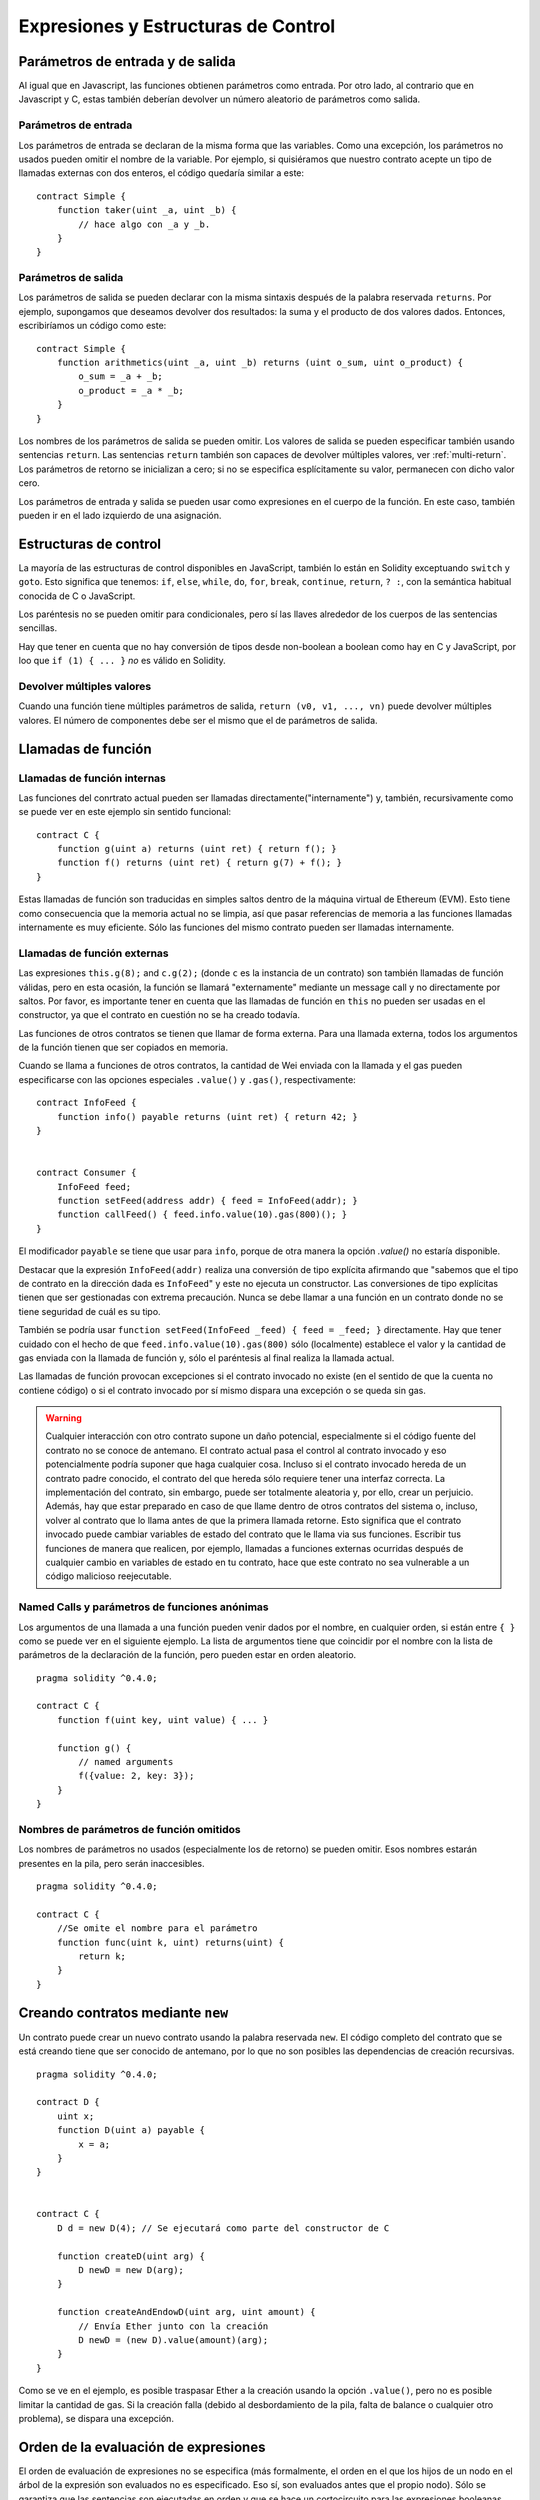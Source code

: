 #####################################
Expresiones y Estructuras de Control
#####################################

.. index:: ! parameter, parameter;input, parameter;output

Parámetros de entrada y de salida
=================================

Al igual que en Javascript, las funciones obtienen parámetros como entrada. Por otro lado, al contrario que en Javascript y C, estas también deberían devolver un número aleatorio de parámetros como salida.

Parámetros de entrada
---------------------

Los parámetros de entrada se declaran de la misma forma que las variables. Como una excepción, los parámetros no usados pueden omitir el nombre de la variable. Por ejemplo, si quisiéramos que nuestro contrato acepte un tipo de llamadas externas con dos enteros, el código quedaría similar a este::

    contract Simple {
        function taker(uint _a, uint _b) {
            // hace algo con _a y _b.
        }
    }

Parámetros de salida
--------------------

Los parámetros de salida se pueden declarar con la misma sintaxis después de la palabra reservada ``returns``. Por ejemplo, supongamos que deseamos devolver dos resultados: la suma y el producto de dos valores dados. Entonces, escribiríamos un código como este::

    contract Simple {
        function arithmetics(uint _a, uint _b) returns (uint o_sum, uint o_product) {
            o_sum = _a + _b;
            o_product = _a * _b;
        }
    }

Los nombres de los parámetros de salida se pueden omitir.
Los valores de salida se pueden especificar también usando sentencias ``return``.
Las sentencias ``return`` también son capaces de devolver múltiples valores, ver :ref:`multi-return`.
Los parámetros de retorno se inicializan a cero; si no se especifica esplícitamente su valor, permanecen con dicho valor cero.

Los parámetros de entrada y salida se pueden usar como expresiones en el cuerpo de la función. En este caso, también pueden ir en el lado izquierdo de una asignación.

.. index:: if, else, while, do/while, for, break, continue, return, switch, goto

Estructuras de control
======================

La mayoría de las estructuras de control disponibles en JavaScript, también lo están en Solidity exceptuando ``switch`` y ``goto``. Esto significa que tenemos: ``if``, ``else``, ``while``, ``do``, ``for``, ``break``, ``continue``, ``return``, ``? :``, con la semántica habitual conocida de C o JavaScript.

Los paréntesis no se pueden omitir para condicionales, pero sí las llaves alrededor de los cuerpos de las sentencias sencillas.

Hay que tener en cuenta que no hay conversión de tipos desde non-boolean a boolean como hay en C y JavaScript, por loo que ``if (1) { ... }`` *no* es válido en Solidity.

.. _multi-return:

Devolver múltiples valores
--------------------------

Cuando una función tiene múltiples parámetros de salida, ``return (v0, v1, ...,
vn)`` puede devolver múltiples valores. El número de componentes debe ser el mismo que el de parámetros de salida.

.. index:: ! function;call, function;internal, function;external

.. _function-calls:

Llamadas de función
===================

Llamadas de función internas
----------------------------

Las funciones del conrtrato actual pueden ser llamadas directamente("internamente") y, también, recursivamente como se puede ver en este ejemplo sin sentido funcional::

    contract C {
        function g(uint a) returns (uint ret) { return f(); }
        function f() returns (uint ret) { return g(7) + f(); }
    }

Estas llamadas de función son traducidas en simples saltos dentro de la máquina virtual de Ethereum (EVM). Esto tiene como consecuencia que la memoria actual no se limpia, así que pasar referencias de memoria a las funciones llamadas internamente es muy eficiente. Sólo las funciones del mismo contrato pueden ser llamadas internamente.

Llamadas de función externas
----------------------------

Las expresiones ``this.g(8);`` and ``c.g(2);`` (donde ``c`` es la instancia de un contrato) son también llamadas de función válidas, pero en esta ocasión, la función se llamará "externamente" mediante un message call y no directamente por saltos.
Por favor, es importante tener en cuenta que las llamadas de función en ``this`` no pueden ser usadas en el constructor, ya que el contrato en cuestión no se ha creado todavía.

Las funciones de otros contratos se tienen que llamar de forma externa. Para una llamada externa,
todos los argumentos de la función tienen que ser copiados en memoria.

Cuando se llama a funciones de otros contratos, la cantidad de Wei enviada con la llamada y el gas pueden especificarse con las opciones especiales ``.value()`` y ``.gas()``, respectivamente::

    contract InfoFeed {
        function info() payable returns (uint ret) { return 42; }
    }


    contract Consumer {
        InfoFeed feed;
        function setFeed(address addr) { feed = InfoFeed(addr); }
        function callFeed() { feed.info.value(10).gas(800)(); }
    }

El modificador ``payable`` se tiene que usar para ``info``, porque de otra manera la opción `.value()` no estaría disponible.

Destacar que la expresión ``InfoFeed(addr)`` realiza una conversión de tipo explícita afirmando que "sabemos que el tipo de contrato en la dirección dada es ``InfoFeed``" y este no ejecuta un constructor. Las conversiones de tipo explícitas tienen que ser gestionadas con extrema precaución. Nunca se debe llamar a una función en un contrato donde no se tiene seguridad de cuál es su tipo.

También se podría usar ``function setFeed(InfoFeed _feed) { feed = _feed; }`` directamente.
Hay que tener cuidado con el hecho de que ``feed.info.value(10).gas(800)`` sólo (localmente) establece el valor y la cantidad de gas enviada con la llamada de función y, sólo el paréntesis al final realiza la llamada actual.

Las llamadas de función provocan excepciones si el contrato invocado no existe (en el sentido de que la cuenta no contiene código) o si el contrato invocado por sí mismo dispara una excepción o se queda sin gas.

.. warning::
    Cualquier interacción con otro contrato supone un daño potencial, especialmente si el código fuente del contrato no se conoce de antemano. El contrato actual pasa el control al contrato invocado y eso potencialmente podría suponer que haga cualquier cosa. Incluso si el contrato invocado hereda de un contrato padre conocido, el contrato del que hereda sólo requiere tener una interfaz correcta. La implementación del contrato, sin embargo, puede ser totalmente aleatoria y, por ello, crear un perjuicio. Además, hay que estar preparado en caso de que llame dentro de otros contratos del sistema o, incluso, volver al contrato que lo llama antes de que la primera llamada retorne. Esto significa que el contrato invocado puede cambiar variables de estado del contrato que le llama via sus funciones. Escribir tus funciones de manera que realicen, por ejemplo, llamadas a funciones externas ocurridas después de cualquier cambio en variables de estado en tu contrato, hace que este contrato no sea vulnerable a un código malicioso reejecutable.
    

Named Calls y parámetros de funciones anónimas
----------------------------------------------

Los argumentos de una llamada a una función pueden venir dados por el nombre, en cualquier orden, si están entre ``{ }`` como se puede ver en el siguiente ejemplo. La lista de argumentos tiene que coincidir por el nombre con la lista de parámetros de la declaración de la función, pero pueden estar en orden aleatorio.

::

    pragma solidity ^0.4.0;

    contract C {
        function f(uint key, uint value) { ... }

        function g() {
            // named arguments
            f({value: 2, key: 3});
        }
    }

Nombres de parámetros de función omitidos
-----------------------------------------

Los nombres de parámetros no usados (especialmente los de retorno) se pueden omitir.
Esos nombres estarán presentes en la pila, pero serán inaccesibles.

::

    pragma solidity ^0.4.0;

    contract C {
        //Se omite el nombre para el parámetro
        function func(uint k, uint) returns(uint) {
            return k;
        }
    }
    

.. index:: ! new, contract;creation

.. _creating-contracts:

Creando contratos mediante ``new``
==================================

Un contrato puede crear un nuevo contrato usando la palabra reservada ``new``. El código completo del contrato que se está creando tiene que ser conocido de antemano, por lo que no son posibles las dependencias de creación recursivas.

::

    pragma solidity ^0.4.0;

    contract D {
        uint x;
        function D(uint a) payable {
            x = a;
        }
    }


    contract C {
        D d = new D(4); // Se ejecutará como parte del constructor de C

        function createD(uint arg) {
            D newD = new D(arg);
        }

        function createAndEndowD(uint arg, uint amount) {
            // Envía Ether junto con la creación
            D newD = (new D).value(amount)(arg);
        }
    }

Como se ve en el ejemplo, es posible traspasar Ether a la creación usando la opción ``.value()``,
pero no es posible limitar la cantidad de gas. Si la creación falla
(debido al desbordamiento de la pila, falta de balance o cualquier otro problema), se dispara una excepción.

Orden de la evaluación de expresiones
=====================================

El orden de evaluación de expresiones no se especifica (más formalmente, el orden en el que los hijos de un nodo en el árbol de la expresión son evaluados no es especificado. Eso sí, son evaluados antes que el propio nodo). Sólo se garantiza que las sentencias son ejecutadas en orden y que se hace un cortocircuito para las expresiones booleanas. Ver :ref:`order` para más información.

.. index:: ! assigment

Asignación
==========

.. index:: ! assigment;destructuring

Asignaciones para desestructurar y retornar múltiples valores
-------------------------------------------------------------

Solidity internamente permite tipos tupla, p.ej.: una lista de objetos de , potencialmente, diferentes tipos cuyo tamaño es constante en tiempo de compilación. Esas tuplas pueden ser usadas para retornar múltiples valores al mismo tiempo y, también, asignarlos a múltiples variables (o lista de valores en general) también al mismo tiempo::

    contract C {
        uint[] data;

        function f() returns (uint, bool, uint) {
            return (7, true, 2);
        }

        function g() {
            //Declara y asigna variables. No es posible especificar el tipo de forma explícita.
            var (x, b, y) = f();
            //Asigna a una variable pre-existente.
            (x, y) = (2, 7);
            // Truco común para intercambiar valores -- no funciona con tipos de almacenamiento sin valor.
            (x, y) = (y, x);
            //Los componentes se pueden dejar fuera (también en declaraciones de variables).
            //Si la tupla acaba en un componente vacío,
            //el resto de los valores se descartan.
            (data.length,) = f(); // Establece la longitud a 7
            // Lo mismo se puede hacer en el lado izquierdo.
            (,data[3]) = f(); // Sets data[3] to 2
            //Los componentes sólo se pueden dejar en el lado izquierdo de las asignaciones, con
            // una excepción:
            (x,) = (1,);
            // (1,) es la única forma de especificar una tupla de un componente, porque (1) 
            // equivale a 1.
        }
    }

Complicaciones en Arrays y Structs
----------------------------------

La sintaxis de asignación es algo más complicada para tipos sin valor como arrays y structs.
Las asignaciones *a* variables de estado siempre crean una copia independiente. Por otro lado, asignar una variable local crea sólo una copia independiente para tipos elementales, como tipos estáticos que casan en 32 bytes. Si los structs o arrays (incluyendo ``bytes`` y ``string``) son asignados desde una variable de estado a una local, la variable local se queda una referencia a la variable de estado original. Una segunda asignación a la variable local no modifica el estado, sólo cambia la referencia. Las asignaciones a miembros (o elementos) de la variable local *hacen* cambiar el estado.

.. index:: ! scoping, declarations, default value

.. _default-value:

Scoping y declaraciones
=========================

Una variable cuando se declara tendrá un valor inicial por defecto que, representado en bytes, será todo ceros.
Los valores por defecto de variables son los típicos "estado-cero" cualquiera que sea el tipo. Por ejemplo, el valor por defecto para un ``bool`` es ``false``. El valor por defecto para un ``uint`` o ``int`` es ``0``. Para arrays de tamaño estático y ``bytes1`` hasta ``bytes32``, cada elemento individual será inicializado a un valor por defecto según sea su tipo. Finalmente, para arrays de tamaño dinámico, ``bytes``y ``string``, el valor por defecto es un array o string vacio.

Una variable declarada en cualquier punto de una función, estará dentro del alcance de *toda la función*, independientemente de donde se haya declarado. Esto ocurre porque Solidity hereda sus reglas de scoping de JavaScript.
Esto difiere de muchos lenguajes donde las variables sólo están en el alcance de donde se declaran hasta que acaba el bloque semántico.
Como consecuencia de esto, el código siguiente es ilegal y hace que el compilador devuelva un error porque el identificador se ha declarado previamente, ``Identifier already declared``::

    pragma solidity ^0.4.0;

    contract ScopingErrors {
        function scoping() {
            uint i = 0;

            while (i++ < 1) {
                uint same1 = 0;
            }

            while (i++ < 2) {
                uint same1 = 0;// Ilegal, segunda declaración para same1
            }
        }

        function minimalScoping() {
            {
                uint same2 = 0;
            }

            {
                uint same2 = 0;// Ilegal, segunda declaración para same2
            }
        }

        function forLoopScoping() {
            for (uint same3 = 0; same3 < 1; same3++) {
            }

            for (uint same3 = 0; same3 < 1; same3++) {// Ilegal, segunda declaración para same3
            }
        }
    }

Como añadido a esto, si la variable se declara, se inicializará al principio de la función con su valor por defecto.
Esto significa que el siguiente código es legal, aunque se haya escrito de manera un tanto pobre::

    function foo() returns (uint) {
        // baz se inicializa implícitamente a 0
        uint bar = 5;
        if (true) {
            bar += baz;
        } else {
            uint baz = 10;// Nunca se ejecuta
        }
        return bar;// devuelve 5
    }

.. index:: ! exception, ! throw

Excepciones
===========

Hay algunos casos en los que las excepciones se lanzan automáticamente (ver más adelante). Se puede usar la instrucción ``throw`` para lanzarlas manualmente. La consecuencia de una excepción es que la llamada que se está ejecutando en ese momento se para y se revierte (todos los cambios en los estados y balances se deshacen) y la excepción también se genera mediante llamadas de función de Solidity (las excepciones ``send`` y las funciones de bajo nivel ``call``, ``delegatecall`` y ``callcode``, todas ellas devuelven ``false`` en caso de una excepción).

Todavía no es posible capturar excepciones.

En el siguiente ejemplo, se enseña como ``throw`` se puede usar para revertir fácilmente una transferencia de Ether y, además, se enseña como comprobar el valor de retorno de ``send``::

    pragma solidity ^0.4.0;

    contract Sharer {
        function sendHalf(address addr) payable returns (uint balance) {
            if (!addr.send(msg.value / 2))
                throw; // También revierte la transferencia de Sharer
            return this.balance;
        }
    }

Actualmente, Solidity genera automáticamente una excepción en tiempo de ejecución en las siguientes situaciones:

#. Si se accede a un array en un índice demasiado largo o negativo (ejemplo: ``x[i]`` donde ``i >= x.length`` o ``i < 0``).
#. Si se accede a un ``bytesN`` de longitud fija en un índice demasiado largo o negativo.
#. Si se llama a una función con un message call, pero no finaliza adecuadamente (ejemplo: se queda sin gas, no tiene una función de matching, o dispara una excepción por sí mismo), exceptuando el caso en el que se use una operación de bajo nivel ``call``, ``send``, ``delegatecall`` o ``callcode``.  Las operaciones de bajo nivel disparan excepciones, pero indican fallos devolviendo ``false``.
#. Si se crea un contrato usando la palabra reservada ``new``, pero la creación del contrato no finaliza correctamente (ver más arriba la definición de "no finalizar correctamente").
#. Si se divide o se hace módulo por cero (ejemplos: ``5 / 0`` o ``23 % 0``).
#. Si se hace un movimiento por una cantidad negativa.
#. Si se convierte un valor muy grande o negativo en un tipo enum.
#. Si se realiza una llamada de función externa apuntando a un contrato que no contiene código.
#. Si un contrato recibe Ether mediante una función sin el modificador ``payable``(incluyendo el constructor y la función de fallback).
#. Si un contrato recibe Ether mediante una función getter pública.
#. Si se llama a una variable inicializada a cero de un tipo de función interna.
#. Si un ``.transfer()`` falla.
#. Si se invoca con ``assert`` junto con un argumento que evalúa a falso.

Mientras se genera una excepción provista por el usuario en las siguientes situaciones:

#. Llamando a ``throw``.
#. Llamando a ``require`` junto con un argumento que evalúa a ``false``.

Internamente, Solidity realiza una operación de revertir (instrucción ``0xfd``) cuando una excepción provista por un usuario se lanza o la condición de la llamada ``require`` no se satisface. Por contra, realiza una operación inválida (instrucción ``0xfe``) si una excepción en tiempo de ejecución aparece o la condición de una llamada ``assert`` no se satisface. En ambos casos, esto ocasiona que la EVM revierta todos los cambios de estado acaecidos. El motivo de todo esto es que no existe un modo seguro de continuar con la ejecución debido a que no sucedió el efecto esperado. Como se quiere mantener la atomicidad de las transacciones, lo más seguro es revertir todos los cambios y hacer que la transacción no tenga ningún efecto en su totalidad o, como mínimo, en la llamada.

En el caso de que los contratos se escriban de tal manera que ``assert`` sólo sea usado para probar condiciones internas y ``require``
se use en caso de que haya una entrada malformada, una herramienta de análisis formal que verifique que el opcode inválido nunca pueda ser alcanzado, se podría usar para chequear la ausencia de errores asumiendo entradas válidas.
-
